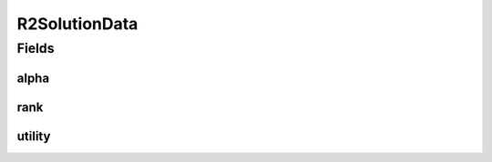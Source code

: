 R2SolutionData
==============

.. java:package:: org.uma.jmetal.algorithm.multiobjective.mombi.util
   :noindex:

.. java:type:: public class R2SolutionData

Fields
------
alpha
^^^^^

.. java:field:: public double alpha
   :outertype: R2SolutionData

rank
^^^^

.. java:field:: public int rank
   :outertype: R2SolutionData

utility
^^^^^^^

.. java:field:: public double utility
   :outertype: R2SolutionData

